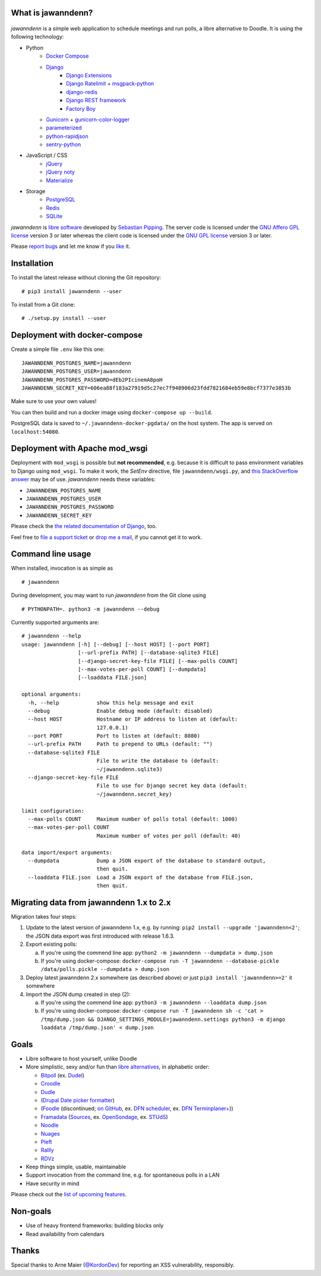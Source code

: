 .. image:: https://github.com/hartwork/jawanndenn/workflows/Build%20and%20test%20using%20Docker/badge.svg
    :target: https://github.com/hartwork/jawanndenn/actions


What is jawanndenn?
===================

.. figure:: https://raw.githubusercontent.com/hartwork/jawanndenn/master/jawanndenn-setup.png
   :alt: Screenshot of poll creation in jawanndenn

*jawanndenn* is a simple web application to schedule meetings and run
polls, a libre alternative to Doodle.  It is using the following technology:

- Python
    - `Docker Compose`_
    - `Django`_
        - `Django Extensions`_
        - `Django Ratelimit`_ + `msgpack-python`_
        - `django-redis`_
        - `Django REST framework`_
        - `Factory Boy`_
    - `Gunicorn`_ + `gunicorn-color-logger`_
    - `parameterized`_
    - `python-rapidjson`_
    - `sentry-python`_

- JavaScript / CSS
    - `jQuery`_
    - `jQuery noty`_
    - `Materialize`_

- Storage
    - `PostgreSQL`_
    - `Redis`_
    - `SQLite`_

*jawanndenn* is `libre software`_ developed by `Sebastian Pipping`_. The
server code is licensed under the `GNU Affero GPL license`_ version 3
or later whereas the client code is licensed under the `GNU GPL
license`_ version 3 or later.

Please `report bugs`_ and let me know if you `like`_ it.


Installation
============

To install the latest release without cloning the Git repository:

::

    # pip3 install jawanndenn --user

To install from a Git clone:

::

    # ./setup.py install --user


Deployment with docker-compose
==============================

Create a simple file ``.env`` like this one:

::

    JAWANNDENN_POSTGRES_NAME=jawanndenn
    JAWANNDENN_POSTGRES_USER=jawanndenn
    JAWANNDENN_POSTGRES_PASSWORD=dEb2PIcinemA8poH
    JAWANNDENN_SECRET_KEY=606ea88f183a27919d5c27ec7f948906d23fdd7821684eb59e8bcf7377e3853b

Make sure to use your own values!

You can then build and run a docker image using ``docker-compose up --build``.

PostgreSQL data is saved to ``~/.jawanndenn-docker-pgdata/`` on the host system.
The app is served on ``localhost:54080``.


Deployment with Apache mod\_wsgi
================================

Deployment with ``mod_wsgi`` is possible but **not recommended**,
e.g. because it is difficult to pass environment variables
to Django using ``mod_wsgi``.  To make it work,
the `SetEnv` directive,
file ``jawanndenn/wsgi.py``, and
`this StackOverflow answer <https://stackoverflow.com/a/26989936/11626624>`_
may be of use.  *jawanndenn* needs these variables:

- ``JAWANNDENN_POSTGRES_NAME``
- ``JAWANNDENN_POSTGRES_USER``
- ``JAWANNDENN_POSTGRES_PASSWORD``
- ``JAWANNDENN_SECRET_KEY``

Please check the `the related documentation of Django`_, too.

Feel free to `file a support ticket`_ or `drop me a mail`_, if you
cannot get it to work.


Command line usage
==================

When installed, invocation is as simple as

::

    # jawanndenn

During development, you may want to run *jawanndenn* from the Git clone
using

::

    # PYTHONPATH=. python3 -m jawanndenn --debug

Currently supported arguments are:

::

    # jawanndenn --help
    usage: jawanndenn [-h] [--debug] [--host HOST] [--port PORT]
                      [--url-prefix PATH] [--database-sqlite3 FILE]
                      [--django-secret-key-file FILE] [--max-polls COUNT]
                      [--max-votes-per-poll COUNT] [--dumpdata]
                      [--loaddata FILE.json]

    optional arguments:
      -h, --help            show this help message and exit
      --debug               Enable debug mode (default: disabled)
      --host HOST           Hostname or IP address to listen at (default:
                            127.0.0.1)
      --port PORT           Port to listen at (default: 8080)
      --url-prefix PATH     Path to prepend to URLs (default: "")
      --database-sqlite3 FILE
                            File to write the database to (default:
                            ~/jawanndenn.sqlite3)
      --django-secret-key-file FILE
                            File to use for Django secret key data (default:
                            ~/jawanndenn.secret_key)

    limit configuration:
      --max-polls COUNT     Maximum number of polls total (default: 1000)
      --max-votes-per-poll COUNT
                            Maximum number of votes per poll (default: 40)

    data import/export arguments:
      --dumpdata            Dump a JSON export of the database to standard output,
                            then quit.
      --loaddata FILE.json  Load a JSON export of the database from FILE.json,
                            then quit.


Migrating data from jawanndenn 1.x to 2.x
=========================================

Migration takes four steps:

1. Update to the latest version of jawanndenn 1.x, e.g. by running:
   ``pip2 install --upgrade 'jawanndenn<2'``;
   the JSON data export was first introduced with release 1.6.3.

2. Export existing polls:

   a) If you're using the commend line app:
      ``python2 -m jawanndenn --dumpdata > dump.json``

   b) If you're using docker-compose:
      ``docker-compose run -T jawanndenn --database-pickle /data/polls.pickle --dumpdata > dump.json``

3. Deploy latest jawanndenn 2.x somewhere (as described above) or just
   ``pip3 install 'jawanndenn>=2'``
   it somewhere

4. Import the JSON dump created in step (2):

   a) If you're using the commend line app:
      ``python3 -m jawanndenn --loaddata dump.json``

   b) If you're using docker-compose:
      ``docker-compose run -T jawanndenn sh -c 'cat > /tmp/dump.json && DJANGO_SETTINGS_MODULE=jawanndenn.settings python3 -m django loaddata /tmp/dump.json' < dump.json``


Goals
=====

-  Libre software to host yourself, unlike Doodle
-  More simplistic, sexy and/or fun than `libre alternatives`_, in alphabetic order:

   -  `Bitpoll`_ (ex. `Dudel`_)
   -  `Croodle`_
   -  `Dudle`_
   -  (`Drupal Date picker formatter`_)
   -  (`Foodle`_ (discontinued; `on GitHub`_, ex. `DFN scheduler`_, ex. `DFN Terminplaner+`_))
   -  `Framadata`_ (`Sources`_, ex. `OpenSondage`_, ex. `STUdS`_)
   -  `Noodle`_
   -  `Nuages`_
   -  `Pleft`_
   -  `Rallly`_
   -  `RDVz`_

-  Keep things simple, usable, maintainable
-  Support invocation from the command line, e.g. for spontaneous polls in a LAN
-  Have security in mind

Please check out the `list of upcoming features`_.


Non-goals
=========

-  Use of heavy frontend frameworks: building blocks only
-  Read availability from calendars


Thanks
======

Special thanks to Arne Maier (`@KordonDev`_) for reporting
an XSS vulnerability, responsibly.


.. _Python: https://www.python.org/
.. _Docker Compose: https://docs.docker.com/compose/
.. _Django: https://www.djangoproject.com/
.. _Django Extensions: https://github.com/django-extensions/django-extensions
.. _Django Ratelimit: https://github.com/jsocol/django-ratelimit
.. _msgpack-python: https://github.com/msgpack/msgpack-python
.. _django-redis: https://github.com/niwinz/django-redis
.. _Django REST framework: https://www.django-rest-framework.org/
.. _Factory Boy: https://factoryboy.readthedocs.io/en/latest/
.. _Gunicorn: https://gunicorn.org/
.. _gunicorn-color-logger: https://github.com/swistakm/gunicorn-color-logger
.. _parameterized: https://github.com/wolever/parameterized
.. _python-rapidjson: https://github.com/python-rapidjson/python-rapidjson
.. _sentry-python: https://github.com/getsentry/sentry-python
.. _jQuery: http://jquery.com/
.. _jQuery noty: http://ned.im/noty/#/about
.. _Materialize: http://materializecss.com/
.. _PostgreSQL: https://www.postgresql.org/
.. _Redis: https://redis.io/
.. _SQLite: https://www.sqlite.org/index.html
.. _libre software: https://www.gnu.org/philosophy/free-sw.en.html
.. _Sebastian Pipping: https://blog.hartwork.org/
.. _GNU Affero GPL license: https://www.gnu.org/licenses/agpl.en.html
.. _GNU GPL license: https://www.gnu.org/licenses/gpl.html
.. _report bugs: https://github.com/hartwork/jawanndenn/issues
.. _like: mailto:sebastian@pipping.org
.. _the related documentation of Django: https://docs.djangoproject.com/en/2.2/howto/deployment/wsgi/modwsgi/
.. _file a support ticket: https://github.com/hartwork/jawanndenn/issues/new
.. _drop me a mail: mailto:sebastian@pipping.org
.. _libre alternatives: http://alternativeto.net/software/doodle/?license=opensource
.. _Bitpoll: https://github.com/fsinfuhh/Bitpoll
.. _Croodle: https://github.com/jelhan/croodle
.. _Dudel: https://github.com/opatut/dudel
.. _Pleft: https://github.com/sander/pleft
.. _Framadata: https://framadate.org/
.. _Sources: https://git.framasoft.org/framasoft/framadate
.. _OpenSondage: https://github.com/leblanc-simon/OpenSondage
.. _STUdS: http://studs.unistra.fr/
.. _Foodle: https://foodl.org/
.. _on GitHub: https://github.com/UNINETT/Foodle
.. _DFN scheduler: https://terminplaner.dfn.de/
.. _DFN Terminplaner+: https://terminplaner2.dfn.de/
.. _Dudle: https://dudle.inf.tu-dresden.de/
.. _Nuages: https://nuages.domainepublic.net/
.. _RDVz: https://sourceforge.net/projects/rdvz/
.. _Drupal Date picker formatter: http://alternativeto.net/software/date-picker-formatter-dudel-for-drupal/?license=opensource
.. _Noodle: https://github.com/kmerz/noodle
.. _Rallly: https://github.com/lukevella/Rallly
.. _list of upcoming features: https://github.com/hartwork/jawanndenn/issues/created_by/hartwork
.. _@KordonDev: https://github.com/KordonDev
